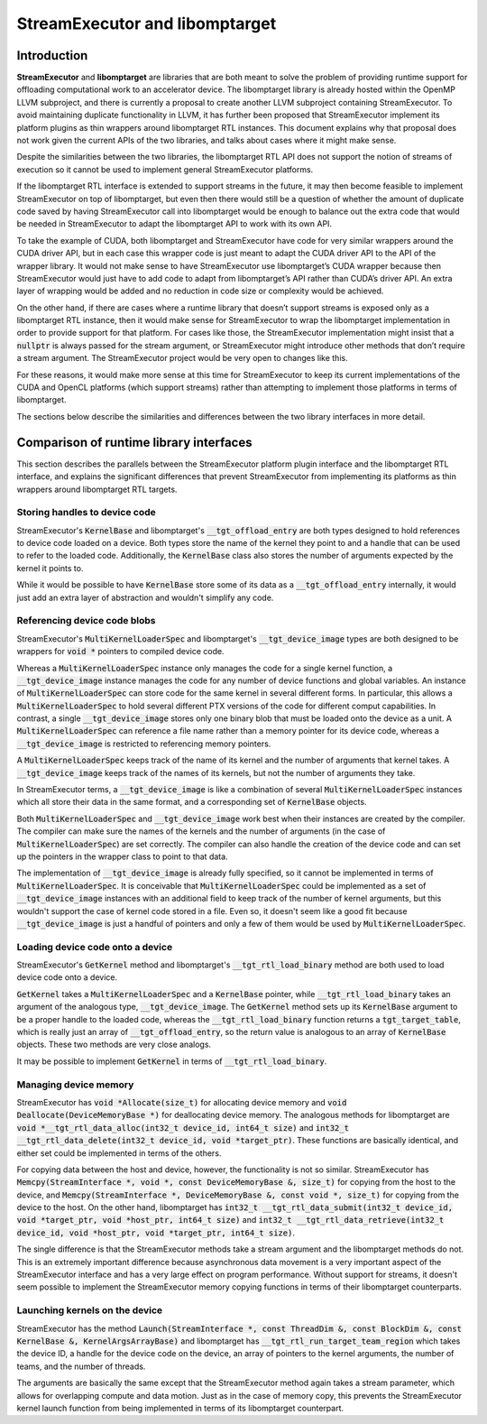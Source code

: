 .. Using backticks indicates inline code.
.. default-role:: code

================================
StreamExecutor and libomptarget
================================


------------
Introduction
------------

**StreamExecutor** and **libomptarget** are libraries that are both meant to
solve the problem of providing runtime support for offloading computational
work to an accelerator device. The libomptarget library is already hosted
within the OpenMP LLVM subproject, and there is currently a proposal to create
another LLVM subproject containing StreamExecutor. To avoid maintaining
duplicate functionality in LLVM, it has further been proposed that
StreamExecutor implement its platform plugins as thin wrappers around
libomptarget RTL instances. This document explains why that proposal does not
work given the current APIs of the two libraries, and talks about cases where
it might make sense.

Despite the similarities between the two libraries, the libomptarget RTL API
does not support the notion of streams of execution so it cannot be used to
implement general StreamExecutor platforms.

If the libomptarget RTL interface is extended to support streams in the future,
it may then become feasible to implement StreamExecutor on top of libomptarget,
but even then there would still be a question of whether the amount of
duplicate code saved by having StreamExecutor call into libomptarget would be
enough to balance out the extra code that would be needed in StreamExecutor to
adapt the libomptarget API to work with its own API.

To take the example of CUDA, both libomptarget and StreamExecutor have code for
very similar wrappers around the CUDA driver API, but in each case this wrapper
code is just meant to adapt the CUDA driver API to the API of the wrapper
library. It would not make sense to have StreamExecutor use libomptarget’s CUDA
wrapper because then StreamExecutor would just have to add code to adapt from
libomptarget’s API rather than CUDA’s driver API. An extra layer of wrapping
would be added and no reduction in code size or complexity would be achieved.

On the other hand, if there are cases where a runtime library that doesn’t
support streams is exposed only as a libomptarget RTL instance, then it would
make sense for StreamExecutor to wrap the libomptarget implementation in order
to provide support for that platform. For cases like those, the StreamExecutor
implementation might insist that a `nullptr` is always passed for the stream
argument, or StreamExecutor might introduce other methods that don’t require a
stream argument. The StreamExecutor project would be very open to changes like
this.

For these reasons, it would make more sense at this time for StreamExecutor to
keep its current implementations of the CUDA and OpenCL platforms (which
support streams) rather than attempting to implement those platforms in terms
of libomptarget.

The sections below describe the similarities and differences between the two
library interfaces in more detail.


----------------------------------------
Comparison of runtime library interfaces
----------------------------------------

This section describes the parallels between the StreamExecutor platform plugin
interface and the libomptarget RTL interface, and explains the significant
differences that prevent StreamExecutor from implementing its platforms as thin
wrappers around libomptarget RTL targets.


Storing handles to device code
==============================
StreamExecutor's `KernelBase` and libomptarget's `__tgt_offload_entry` are both
types designed to hold references to device code loaded on a device. Both types
store the name of the kernel they point to and a handle that can be used to
refer to the loaded code. Additionally, the `KernelBase` class also stores the
number of arguments expected by the kernel it points to.

While it would be possible to have `KernelBase` store some of its data as a
`__tgt_offload_entry` internally, it would just add an extra layer of
abstraction and wouldn't simplify any code.


Referencing device code blobs
=============================
StreamExecutor's `MultiKernelLoaderSpec` and libomptarget's
`__tgt_device_image` types are both designed to be wrappers for `void *`
pointers to compiled device code.

Whereas a `MultiKernelLoaderSpec` instance only manages the code for a single
kernel function, a `__tgt_device_image` instance manages the code for any
number of device functions and global variables. An instance of
`MultiKernelLoaderSpec` can store code for the same kernel in several different
forms. In particular, this allows a `MultiKernelLoaderSpec` to hold several
different PTX versions of the code for different comput capabilities. In
contrast, a single `__tgt_device_image` stores only one binary blob that must
be loaded onto the device as a unit.  A `MultiKernelLoaderSpec` can reference a
file name rather than a memory pointer for its device code, whereas a
`__tgt_device_image` is restricted to referencing memory pointers.

A `MultiKernelLoaderSpec` keeps track of the name of its kernel and the number
of arguments that kernel takes. A `__tgt_device_image` keeps track of the names
of its kernels, but not the number of arguments they take.

In StreamExecutor terms, a `__tgt_device_image` is like a combination of
several `MultiKernelLoaderSpec` instances which all store their data in the
same format, and a corresponding set of `KernelBase` objects.

Both `MultiKernelLoaderSpec` and `__tgt_device_image` work best when their
instances are created by the compiler. The compiler can make sure the names of
the kernels and the number of arguments (in the case of
`MultiKernelLoaderSpec`) are set correctly. The compiler can also handle the
creation of the device code and can set up the pointers in the wrapper class to
point to that data.

The implementation of `__tgt_device_image` is already fully specified, so it
cannot be implemented in terms of `MultiKernelLoaderSpec`. It is conceivable
that `MultiKernelLoaderSpec` could be implemented as a set of
`__tgt_device_image` instances with an additional field to keep track of the
number of kernel arguments, but this wouldn't support the case of kernel code
stored in a file. Even so, it doesn't seem like a good fit because
`__tgt_device_image` is just a handful of pointers and only a few of them would
be used by `MultiKernelLoaderSpec`.


Loading device code onto a device
=================================
StreamExecutor's `GetKernel` method and libomptarget's `__tgt_rtl_load_binary`
method are both used to load device code onto a device.

`GetKernel` takes a `MultiKernelLoaderSpec` and a `KernelBase` pointer, while
`__tgt_rtl_load_binary` takes an argument of the analogous type,
`__tgt_device_image`. The `GetKernel` method sets up its `KernelBase` argument
to be a proper handle to the loaded code, whereas the `__tgt_rtl_load_binary`
function returns a `tgt_target_table`, which is really just an array of
`__tgt_offload_entry`, so the return value is analogous to an array of
`KernelBase` objects. These two methods are very close analogs.

It may be possible to implement `GetKernel` in terms of
`__tgt_rtl_load_binary`.


Managing device memory
======================
StreamExecutor has `void *Allocate(size_t)` for allocating device memory and
`void Deallocate(DeviceMemoryBase *)` for deallocating device memory. The
analogous methods for libomptarget are `void *__tgt_rtl_data_alloc(int32_t
device_id, int64_t size)` and `int32_t __tgt_rtl_data_delete(int32_t device_id,
void *target_ptr)`. These functions are basically identical, and either set
could be implemented in terms of the others.

For copying data between the host and device, however, the functionality is not
so similar. StreamExecutor has `Memcpy(StreamInterface *, void *, const
DeviceMemoryBase &, size_t)` for copying from the host to the device, and
`Memcpy(StreamInterface *, DeviceMemoryBase &, const void *, size_t)` for
copying from the device to the host. On the other hand, libomptarget has
`int32_t __tgt_rtl_data_submit(int32_t device_id, void *target_ptr, void
*host_ptr, int64_t size)` and `int32_t __tgt_rtl_data_retrieve(int32_t
device_id, void *host_ptr, void *target_ptr, int64_t size)`.

The single difference is that the StreamExecutor methods take a stream argument
and the libomptarget methods do not. This is an extremely important difference
because asynchronous data movement is a very important aspect of the
StreamExecutor interface and has a very large effect on program performance.
Without support for streams, it doesn't seem possible to implement the
StreamExecutor memory copying functions in terms of their libomptarget
counterparts.


Launching kernels on the device
===============================
StreamExecutor has the method `Launch(StreamInterface *, const ThreadDim &,
const BlockDim &, const KernelBase &, KernelArgsArrayBase)` and libomptarget
has `__tgt_rtl_run_target_team_region` which takes the device ID, a handle for
the device code on the device, an array of pointers to the kernel arguments,
the number of teams, and the number of threads.

The arguments are basically the same except that the StreamExecutor method
again takes a stream parameter, which allows for overlapping compute and data
motion. Just as in the case of memory copy, this prevents the StreamExecutor
kernel launch function from being implemented in terms of its libomptarget
counterpart.
